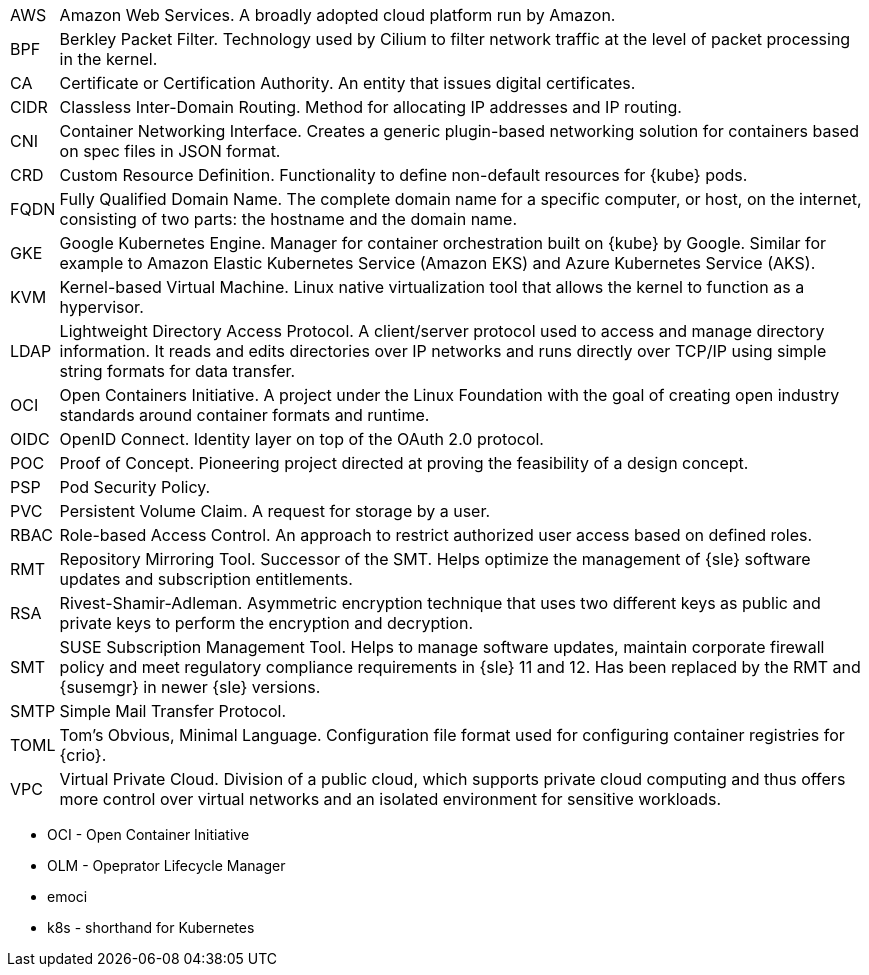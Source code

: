 [horizontal]
AWS::
  Amazon Web Services. A broadly adopted cloud platform run by Amazon.
BPF::
  Berkley Packet Filter. Technology used by Cilium to filter network traffic at the level of packet processing in the kernel.
CA::
  Certificate or Certification Authority. An entity that issues digital certificates.
CIDR::
  Classless Inter-Domain Routing. Method for allocating IP addresses and IP routing.
CNI::
  Container Networking Interface. Creates a generic plugin-based networking solution for containers based on spec files in JSON format.
CRD::
  Custom Resource Definition. Functionality to define non-default resources for {kube} pods.
FQDN::
  Fully Qualified Domain Name. The complete domain name for a specific computer, or host, on the internet, consisting of two parts: the hostname and the domain name.
GKE::
  Google Kubernetes Engine. Manager for container orchestration built on {kube} by Google. Similar for example to Amazon Elastic Kubernetes Service (Amazon EKS) and Azure Kubernetes Service (AKS).
KVM::
  Kernel-based Virtual Machine. Linux native virtualization tool that allows the kernel to function as a hypervisor.
LDAP::
  Lightweight Directory Access Protocol. A client/server protocol used to access and manage directory information. It reads and edits directories over IP networks and runs directly over TCP/IP using simple string formats for data transfer.
OCI::
  Open Containers Initiative. A project under the Linux Foundation with the goal of creating open industry standards around container formats and runtime. 
OIDC::
  OpenID Connect. Identity layer on top of the OAuth 2.0 protocol.
POC::
  Proof of Concept. Pioneering project directed at proving the feasibility of a design concept.
PSP::
  Pod Security Policy.
PVC::
  Persistent Volume Claim. A request for storage by a user.
RBAC::
  Role-based Access Control. An approach to restrict authorized user access based on defined roles.
RMT::
  Repository Mirroring Tool. Successor of the SMT. Helps optimize the management of {sle} software updates and subscription entitlements.
RSA::
  Rivest-Shamir-Adleman. Asymmetric encryption technique that uses two different keys as public and private keys to perform the encryption and decryption.
SMT::
  SUSE Subscription Management Tool. Helps to manage software updates, maintain corporate firewall policy and meet regulatory compliance requirements in {sle} 11 and 12. Has been replaced by the RMT and {susemgr} in newer {sle} versions.
SMTP::
  Simple Mail Transfer Protocol.
TOML::
   Tom's Obvious, Minimal Language. Configuration file format used for configuring container registries for {crio}.
VPC::
  Virtual Private Cloud. Division of a public cloud, which supports private cloud computing and thus offers more control over virtual networks and an isolated environment for sensitive workloads.

// Define these

* OCI - Open Container Initiative
* OLM - Opeprator Lifecycle Manager
* emoci
* k8s - shorthand for Kubernetes
